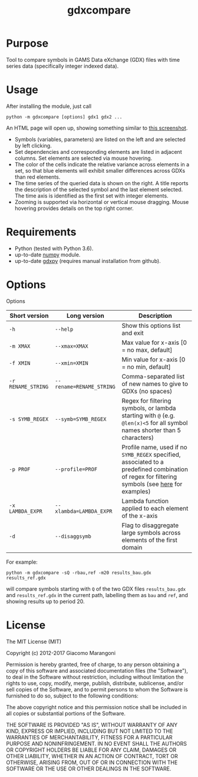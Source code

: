 #+TITLE: gdxcompare
#+OPTIONS: toc:nil h:1

* Purpose

Tool to compare symbols in GAMS Data eXchange (GDX) files with time series data (specifically integer indexed data).

* Usage

After installing the module, just call
#+BEGIN_EXAMPLE
python -m gdxcompare [options] gdx1 gdx2 ...
#+END_EXAMPLE
An HTML page will open up, showing something similar to [[https://github.com/jackjackk/gdxcompare/blob/master/other/gdxcompare-screenshot.png][this screenshot]].
- Symbols (variables, parameters) are listed on the left and are selected by left clicking.
- Set dependencies and corresponding elements are listed in adjacent columns. Set elements are selected via mouse hovering.
- The color of the cells indicate the relative variance across elements in a set, so that blue elements will exhibit smaller differences across GDXs than red elements.
- The time series of the queried data is shown on the right. A title reports the description of the selected symbol and the last element selected. The time axis is identified as the first set with integer elements.
- Zooming is supported via horizontal or vertical mouse dragging. Mouse hovering provides details on the top right corner.

* Requirements

- Python (tested with Python 3.6).
- up-to-date [[http://www.numpy.org/%E2%80%8E][numpy]] module.
- up-to-date [[https://github.com/jackjackk/gdxpy][gdxpy]] (requires manual installation from github).

* Options

Options
| Short version      | Long version             | Description                                                                                                                                                                                                                                   |
|--------------------+--------------------------+-----------------------------------------------------------------------------------------------------------------------------------------------------------------------------------------------------------------------------------------------|
| ~-h~               | ~--help~                 | Show this options list and exit                                                                                                                                                                                                               |
| ~-m XMAX~          | ~--xmax=XMAX~            | Max value for x-axis [0 = no max, default]                                                                                                                                                                                                    |
| ~-f XMIN~          | ~--xmin=XMIN~            | Min value for x-axis [0 = no min, default]                                                                                                                                                                                                    |
| ~-r RENAME_STRING~ | ~--rename=RENAME_STRING~ | Comma-separated list of new names to give to GDXs (no spaces)                                                                                                                                                                                 |
| ~-s SYMB_REGEX~    | ~--symb=SYMB_REGEX~      | Regex for filtering symbols, or lambda starting with ~@~ (e.g. ~@len(x)<5~ for all symbol names shorter than 5 characters) |
| ~-p PROF~          | ~--profile=PROF~         | Profile name, used if no ~SYMB_REGEX~ specified, associated to a predefined combination of regex for filtering symbols (see [[https://github.com/jackjackk/gdxcompare/tree/master/gdxcompare/profiles][here]] for examples) |
| ~-x LAMBDA_EXPR~   | ~--xlambda=LAMBDA_EXPR~  | Lambda function applied to each element of the x-axis                                                                                                                                                                                         |
| ~-d~               | ~--disaggsymb~           | Flag to disaggregate large symbols across elements of the first domain                                                                                                                                                                        |
For example:

#+BEGIN_EXAMPLE
python -m gdxcompare -sQ -rbau,ref -m20 results_bau.gdx results_ref.gdx
#+END_EXAMPLE

will compare symbols starting with ~Q~ of the two GDX files ~results_bau.gdx~ and ~results_ref.gdx~ in the current path, labelling them as ~bau~ and ~ref~, and showing results up to period 20.

* License

The MIT License (MIT)

Copyright (c) 2012-2017 Giacomo Marangoni

Permission is hereby granted, free of charge, to any person obtaining a copy of this software and associated documentation files (the "Software"), to deal in the Software without restriction, including without limitation the rights to use, copy, modify, merge, publish, distribute, sublicense, and/or sell copies of the Software, and to permit persons to whom the Software is furnished to do so, subject to the following conditions:

The above copyright notice and this permission notice shall be included in all copies or substantial portions of the Software.

THE SOFTWARE IS PROVIDED "AS IS", WITHOUT WARRANTY OF ANY KIND, EXPRESS OR IMPLIED, INCLUDING BUT NOT LIMITED TO THE WARRANTIES OF MERCHANTABILITY, FITNESS FOR A PARTICULAR PURPOSE AND NONINFRINGEMENT. IN NO EVENT SHALL THE AUTHORS OR COPYRIGHT HOLDERS BE LIABLE FOR ANY CLAIM, DAMAGES OR OTHER LIABILITY, WHETHER IN AN ACTION OF CONTRACT, TORT OR OTHERWISE, ARISING FROM, OUT OF OR IN CONNECTION WITH THE SOFTWARE OR THE USE OR OTHER DEALINGS IN THE SOFTWARE.
